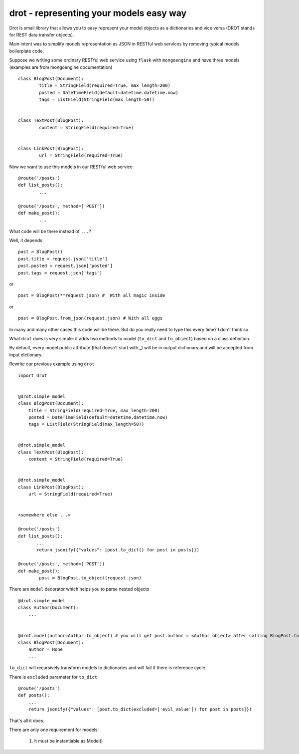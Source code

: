drot - representing your models easy way 
========================================

Drot is small library that allows you to easy represent your model objects as a dictionaries and vice versa (DROT stands for REST data transfer objects).

Main intent was to simplify models representation as JSON in RESTful web services by removing typical models boilerplate code.

Suppose we writing some ordinary RESTful web service using ``flask`` with ``mongoengine`` and have three models (examples are from mongoengine documentation) ::


        class BlogPost(Document):
                title = StringField(required=True, max_length=200)
                posted = DateTimeField(default=datetime.datetime.now)
                tags = ListField(StringField(max_length=50))


        class TextPost(BlogPost):
                content = StringField(required=True)


        class LinkPost(BlogPost):
                url = StringField(required=True)


Now we want to use this models in our RESTful web service ::


        @route('/posts')
        def list_posts():
                ...

        @route('/posts', method=['POST'])
        def make_post():
                ...


What code will be there instead of ``...``? 

Well, it depends ::


        post = BlogPost()
        post.title = request.json['title']
        post.posted = request.json['posted']
        post.tags = request.json['tags']


or ::


        post = BlogPost(**request.json) #  With all magic inside


or ::


        post = BlogPost.from_json(request.json) # With all eggs


In many and many other cases this code will be there. But do you really need to type this every time? I don't think so.

What ``drot`` does is very simple: it adds two methods to model (``to_dict`` and ``to_object``) based on a class definition.

By default, every model public attribute (that doesn't start with _) will be in output dictionary and will be accepted from input dictionary.

Rewrite our previous example using ``drot`` ::


        import drot


        @drot.simple_model
        class BlogPost(Document):
            title = StringField(required=True, max_length=200)
            posted = DateTimeField(default=datetime.datetime.now)
            tags = ListField(StringField(max_length=50))

        
        @drot.simple_model
        class TextPost(BlogPost):
            content = StringField(required=True)

        
        @drot.simple_model
        class LinkPost(BlogPost):
            url = StringField(required=True)


        <somewhere else ...>

        @route('/posts')
        def list_posts():
               ...
               return jsonify({"values": [post.to_dict() for post in posts]})

        @route('/posts', method=['POST'])
        def make_post():
                post = BlogPost.to_object(request.json)


There are ``model`` decorator which helps you to parse nested objects ::

        
        @drot.simple_model
        class Author(Document):
            ...

         
        @drot.model(author=Author.to_object) # you will get post.author = <Author object> after calling BlogPost.to_object
        class BlogPost(Document):
            author = None
            ...

``to_dict`` will recursively transform models to dictionaries and will fail if there is reference cycle.

There is ``excluded`` parameter for ``to_dict`` ::


        @route('/posts')
        def posts():
            ...
            return jsonify({"values": [post.to_dict(excluded=['evil_value']) for post in posts]})


That's all it does.

There are only one requirement for models:

        1. It must be instantiable as Model()

